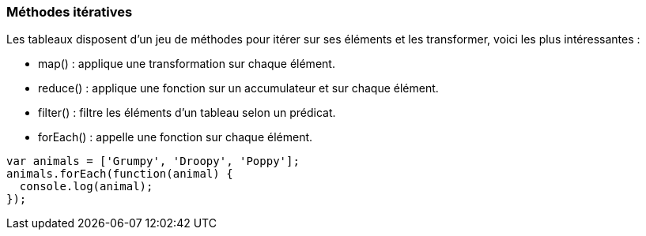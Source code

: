 === Méthodes itératives

Les tableaux disposent d'un jeu de méthodes pour itérer sur ses éléments et les transformer, voici les plus intéressantes :

- +map()+ : applique une transformation sur chaque élément.
- +reduce()+ : applique une fonction sur un accumulateur et sur chaque élément.
- +filter()+ : filtre les éléments d'un tableau selon un prédicat.
- +forEach()+ : appelle une fonction sur chaque élément.

```js

var animals = ['Grumpy', 'Droopy', 'Poppy'];
animals.forEach(function(animal) {
  console.log(animal);
});

```
